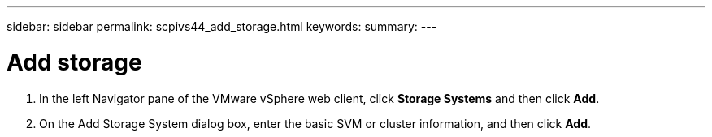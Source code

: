 ---
sidebar: sidebar
permalink: scpivs44_add_storage.html
keywords:
summary:
---

= Add storage
:hardbreaks:
:nofooter:
:icons: font
:linkattrs:
:imagesdir: ./media/

//
// This file was created with NDAC Version 2.0 (August 17, 2020)
//
// 2020-09-09 12:24:22.030883
//

. In the left Navigator pane of the VMware vSphere web client, click *Storage Systems* and then click *Add*.
. On the Add Storage System dialog box, enter the basic SVM or cluster information, and then click *Add*.
